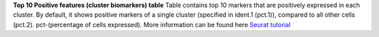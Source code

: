 **Top 10 Positive features (cluster biomarkers) table**
Table contains top 10 markers that are positively expressed in each cluster. By default, it shows positive markers of a single cluster (specified in ident.1 (pct.1)), compared to all other cells (pct.2). pct-(percentage of cells expressed). More information can be found here `Seurat tutorial <https://satijalab.org/seurat/articles/pbmc3k_tutorial>`_